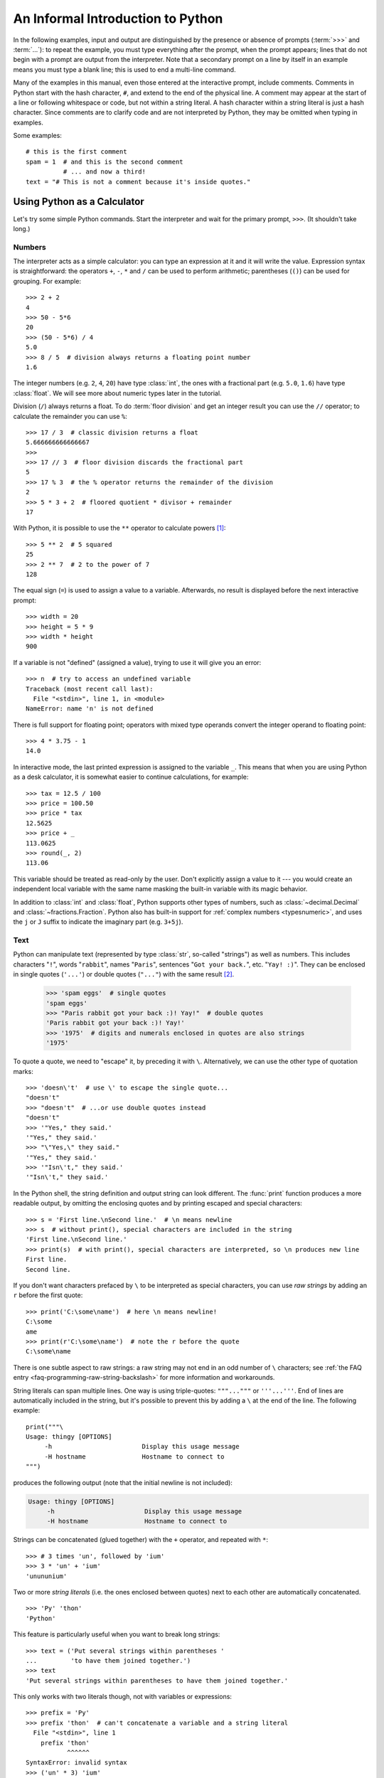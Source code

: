 .. _tut-informal:

**********************************
An Informal Introduction to Python
**********************************

In the following examples, input and output are distinguished by the presence or
absence of prompts (:term:`>>>` and :term:`...`): to repeat the example, you must type
everything after the prompt, when the prompt appears; lines that do not begin
with a prompt are output from the interpreter. Note that a secondary prompt on a
line by itself in an example means you must type a blank line; this is used to
end a multi-line command.

.. only:: html

   You can toggle the display of prompts and output by clicking on ``>>>``
   in the upper-right corner of an example box.  If you hide the prompts
   and output for an example, then you can easily copy and paste the input
   lines into your interpreter.

.. index:: single: # (hash); comment

Many of the examples in this manual, even those entered at the interactive
prompt, include comments.  Comments in Python start with the hash character,
``#``, and extend to the end of the physical line.  A comment may appear at the
start of a line or following whitespace or code, but not within a string
literal.  A hash character within a string literal is just a hash character.
Since comments are to clarify code and are not interpreted by Python, they may
be omitted when typing in examples.

Some examples::

   # this is the first comment
   spam = 1  # and this is the second comment
             # ... and now a third!
   text = "# This is not a comment because it's inside quotes."


.. _tut-calculator:

Using Python as a Calculator
============================

Let's try some simple Python commands.  Start the interpreter and wait for the
primary prompt, ``>>>``.  (It shouldn't take long.)


.. _tut-numbers:

Numbers
-------

The interpreter acts as a simple calculator: you can type an expression at it
and it will write the value.  Expression syntax is straightforward: the
operators ``+``, ``-``, ``*`` and ``/`` can be used to perform
arithmetic; parentheses (``()``) can be used for grouping.
For example::

   >>> 2 + 2
   4
   >>> 50 - 5*6
   20
   >>> (50 - 5*6) / 4
   5.0
   >>> 8 / 5  # division always returns a floating point number
   1.6

The integer numbers (e.g. ``2``, ``4``, ``20``) have type :class:`int`,
the ones with a fractional part (e.g. ``5.0``, ``1.6``) have type
:class:`float`.  We will see more about numeric types later in the tutorial.

Division (``/``) always returns a float.  To do :term:`floor division` and
get an integer result you can use the ``//`` operator; to calculate
the remainder you can use ``%``::

   >>> 17 / 3  # classic division returns a float
   5.666666666666667
   >>>
   >>> 17 // 3  # floor division discards the fractional part
   5
   >>> 17 % 3  # the % operator returns the remainder of the division
   2
   >>> 5 * 3 + 2  # floored quotient * divisor + remainder
   17

With Python, it is possible to use the ``**`` operator to calculate powers [#]_::

   >>> 5 ** 2  # 5 squared
   25
   >>> 2 ** 7  # 2 to the power of 7
   128

The equal sign (``=``) is used to assign a value to a variable. Afterwards, no
result is displayed before the next interactive prompt::

   >>> width = 20
   >>> height = 5 * 9
   >>> width * height
   900

If a variable is not "defined" (assigned a value), trying to use it will
give you an error::

   >>> n  # try to access an undefined variable
   Traceback (most recent call last):
     File "<stdin>", line 1, in <module>
   NameError: name 'n' is not defined

There is full support for floating point; operators with mixed type operands
convert the integer operand to floating point::

   >>> 4 * 3.75 - 1
   14.0

In interactive mode, the last printed expression is assigned to the variable
``_``.  This means that when you are using Python as a desk calculator, it is
somewhat easier to continue calculations, for example::

   >>> tax = 12.5 / 100
   >>> price = 100.50
   >>> price * tax
   12.5625
   >>> price + _
   113.0625
   >>> round(_, 2)
   113.06

This variable should be treated as read-only by the user.  Don't explicitly
assign a value to it --- you would create an independent local variable with the
same name masking the built-in variable with its magic behavior.

In addition to :class:`int` and :class:`float`, Python supports other types of
numbers, such as :class:`~decimal.Decimal` and :class:`~fractions.Fraction`.
Python also has built-in support for :ref:`complex numbers <typesnumeric>`,
and uses the ``j`` or ``J`` suffix to indicate the imaginary part
(e.g. ``3+5j``).


.. _tut-strings:

Text
----

Python can manipulate text (represented by type :class:`str`, so-called
"strings") as well as numbers.  This includes characters "``!``", words
"``rabbit``", names "``Paris``", sentences "``Got your back.``", etc.
"``Yay! :)``". They can be enclosed in single quotes (``'...'``) or double
quotes (``"..."``) with the same result [#]_.

   >>> 'spam eggs'  # single quotes
   'spam eggs'
   >>> "Paris rabbit got your back :)! Yay!"  # double quotes
   'Paris rabbit got your back :)! Yay!'
   >>> '1975'  # digits and numerals enclosed in quotes are also strings
   '1975'

To quote a quote, we need to "escape" it, by preceding it with ``\``.
Alternatively, we can use the other type of quotation marks::

   >>> 'doesn\'t'  # use \' to escape the single quote...
   "doesn't"
   >>> "doesn't"  # ...or use double quotes instead
   "doesn't"
   >>> '"Yes," they said.'
   '"Yes," they said.'
   >>> "\"Yes,\" they said."
   '"Yes," they said.'
   >>> '"Isn\'t," they said.'
   '"Isn\'t," they said.'

In the Python shell, the string definition and output string can look
different.  The :func:`print` function produces a more readable output, by
omitting the enclosing quotes and by printing escaped and special characters::

   >>> s = 'First line.\nSecond line.'  # \n means newline
   >>> s  # without print(), special characters are included in the string
   'First line.\nSecond line.'
   >>> print(s)  # with print(), special characters are interpreted, so \n produces new line
   First line.
   Second line.

If you don't want characters prefaced by ``\`` to be interpreted as
special characters, you can use *raw strings* by adding an ``r`` before
the first quote::

   >>> print('C:\some\name')  # here \n means newline!
   C:\some
   ame
   >>> print(r'C:\some\name')  # note the r before the quote
   C:\some\name

There is one subtle aspect to raw strings: a raw string may not end in
an odd number of ``\`` characters; see
:ref:`the FAQ entry <faq-programming-raw-string-backslash>` for more information
and workarounds.

String literals can span multiple lines.  One way is using triple-quotes:
``"""..."""`` or ``'''...'''``.  End of lines are automatically
included in the string, but it's possible to prevent this by adding a ``\`` at
the end of the line.  The following example::

   print("""\
   Usage: thingy [OPTIONS]
        -h                        Display this usage message
        -H hostname               Hostname to connect to
   """)

produces the following output (note that the initial newline is not included):

.. code-block:: text

   Usage: thingy [OPTIONS]
        -h                        Display this usage message
        -H hostname               Hostname to connect to

Strings can be concatenated (glued together) with the ``+`` operator, and
repeated with ``*``::

   >>> # 3 times 'un', followed by 'ium'
   >>> 3 * 'un' + 'ium'
   'unununium'

Two or more *string literals* (i.e. the ones enclosed between quotes) next
to each other are automatically concatenated. ::

   >>> 'Py' 'thon'
   'Python'

This feature is particularly useful when you want to break long strings::

   >>> text = ('Put several strings within parentheses '
   ...         'to have them joined together.')
   >>> text
   'Put several strings within parentheses to have them joined together.'

This only works with two literals though, not with variables or expressions::

   >>> prefix = 'Py'
   >>> prefix 'thon'  # can't concatenate a variable and a string literal
     File "<stdin>", line 1
       prefix 'thon'
              ^^^^^^
   SyntaxError: invalid syntax
   >>> ('un' * 3) 'ium'
     File "<stdin>", line 1
       ('un' * 3) 'ium'
                  ^^^^^
   SyntaxError: invalid syntax

If you want to concatenate variables or a variable and a literal, use ``+``::

   >>> prefix + 'thon'
   'Python'

Strings can be *indexed* (subscripted), with the first character having index 0.
There is no separate character type; a character is simply a string of size
one::

   >>> word = 'Python'
   >>> word[0]  # character in position 0
   'P'
   >>> word[5]  # character in position 5
   'n'

Indices may also be negative numbers, to start counting from the right::

   >>> word[-1]  # last character
   'n'
   >>> word[-2]  # second-last character
   'o'
   >>> word[-6]
   'P'

Note that since -0 is the same as 0, negative indices start from -1.

In addition to indexing, *slicing* is also supported.  While indexing is used
to obtain individual characters, *slicing* allows you to obtain substring::

   >>> word[0:2]  # characters from position 0 (included) to 2 (excluded)
   'Py'
   >>> word[2:5]  # characters from position 2 (included) to 5 (excluded)
   'tho'

Slice indices have useful defaults; an omitted first index defaults to zero, an
omitted second index defaults to the size of the string being sliced. ::

   >>> word[:2]   # character from the beginning to position 2 (excluded)
   'Py'
   >>> word[4:]   # characters from position 4 (included) to the end
   'on'
   >>> word[-2:]  # characters from the second-last (included) to the end
   'on'

Note how the start is always included, and the end always excluded.  This
makes sure that ``s[:i] + s[i:]`` is always equal to ``s``::

   >>> word[:2] + word[2:]
   'Python'
   >>> word[:4] + word[4:]
   'Python'

One way to remember how slices work is to think of the indices as pointing
*between* characters, with the left edge of the first character numbered 0.
Then the right edge of the last character of a string of *n* characters has
index *n*, for example::

    +---+---+---+---+---+---+
    | P | y | t | h | o | n |
    +---+---+---+---+---+---+
    0   1   2   3   4   5   6
   -6  -5  -4  -3  -2  -1

The first row of numbers gives the position of the indices 0...6 in the string;
the second row gives the corresponding negative indices. The slice from *i* to
*j* consists of all characters between the edges labeled *i* and *j*,
respectively.

For non-negative indices, the length of a slice is the difference of the
indices, if both are within bounds.  For example, the length of ``word[1:3]`` is
2.

Attempting to use an index that is too large will result in an error::

   >>> word[42]  # the word only has 6 characters
   Traceback (most recent call last):
     File "<stdin>", line 1, in <module>
   IndexError: string index out of range

However, out of range slice indexes are handled gracefully when used for
slicing::

   >>> word[4:42]
   'on'
   >>> word[42:]
   ''

Python strings cannot be changed --- they are :term:`immutable`.
Therefore, assigning to an indexed position in the string results in an error::

   >>> word[0] = 'J'
   Traceback (most recent call last):
     File "<stdin>", line 1, in <module>
   TypeError: 'str' object does not support item assignment
   >>> word[2:] = 'py'
   Traceback (most recent call last):
     File "<stdin>", line 1, in <module>
   TypeError: 'str' object does not support item assignment

If you need a different string, you should create a new one::

   >>> 'J' + word[1:]
   'Jython'
   >>> word[:2] + 'py'
   'Pypy'

The built-in function :func:`len` returns the length of a string::

   >>> s = 'supercalifragilisticexpialidocious'
   >>> len(s)
   34


.. seealso::

   :ref:`textseq`
      Strings are examples of *sequence types*, and support the common
      operations supported by such types.

   :ref:`string-methods`
      Strings support a large number of methods for
      basic transformations and searching.

   :ref:`f-strings`
      String literals that have embedded expressions.

   :ref:`formatstrings`
      Information about string formatting with :meth:`str.format`.

   :ref:`old-string-formatting`
      The old formatting operations invoked when strings are
      the left operand of the ``%`` operator are described in more detail here.


.. _tut-lists:

Lists
-----

Python knows a number of *compound* data types, used to group together other
values.  The most versatile is the *list*, which can be written as a list of
comma-separated values (items) between square brackets.  Lists might contain
items of different types, but usually the items all have the same type. ::

   >>> squares = [1, 4, 9, 16, 25]
   >>> squares
   [1, 4, 9, 16, 25]

Like strings (and all other built-in :term:`sequence` types), lists can be
indexed and sliced::

   >>> squares[0]  # indexing returns the item
   1
   >>> squares[-1]
   25
   >>> squares[-3:]  # slicing returns a new list
   [9, 16, 25]

All slice operations return a new list containing the requested elements.  This
means that the following slice returns a
:ref:`shallow copy <shallow_vs_deep_copy>` of the list::

   >>> squares[:]
   [1, 4, 9, 16, 25]

Lists also support operations like concatenation::

   >>> squares + [36, 49, 64, 81, 100]
   [1, 4, 9, 16, 25, 36, 49, 64, 81, 100]

Unlike strings, which are :term:`immutable`, lists are a :term:`mutable`
type, i.e. it is possible to change their content::

    >>> cubes = [1, 8, 27, 65, 125]  # something's wrong here
    >>> 4 ** 3  # the cube of 4 is 64, not 65!
    64
    >>> cubes[3] = 64  # replace the wrong value
    >>> cubes
    [1, 8, 27, 64, 125]

You can also add new items at the end of the list, by using
the :meth:`!list.append` *method* (we will see more about methods later)::

   >>> cubes.append(216)  # add the cube of 6
   >>> cubes.append(7 ** 3)  # and the cube of 7
   >>> cubes
   [1, 8, 27, 64, 125, 216, 343]

Assignment to slices is also possible, and this can even change the size of the
list or clear it entirely::

   >>> letters = ['a', 'b', 'c', 'd', 'e', 'f', 'g']
   >>> letters
   ['a', 'b', 'c', 'd', 'e', 'f', 'g']
   >>> # replace some values
   >>> letters[2:5] = ['C', 'D', 'E']
   >>> letters
   ['a', 'b', 'C', 'D', 'E', 'f', 'g']
   >>> # now remove them
   >>> letters[2:5] = []
   >>> letters
   ['a', 'b', 'f', 'g']
   >>> # clear the list by replacing all the elements with an empty list
   >>> letters[:] = []
   >>> letters
   []

The built-in function :func:`len` also applies to lists::

   >>> letters = ['a', 'b', 'c', 'd']
   >>> len(letters)
   4

It is possible to nest lists (create lists containing other lists), for
example::

   >>> a = ['a', 'b', 'c']
   >>> n = [1, 2, 3]
   >>> x = [a, n]
   >>> x
   [['a', 'b', 'c'], [1, 2, 3]]
   >>> x[0]
   ['a', 'b', 'c']
   >>> x[0][1]
   'b'

.. _tut-firststeps:

First Steps Towards Programming
===============================

Of course, we can use Python for more complicated tasks than adding two and two
together.  For instance, we can write an initial sub-sequence of the
`Fibonacci series <https://en.wikipedia.org/wiki/Fibonacci_sequence>`_
as follows::

   >>> # Fibonacci series:
   ... # the sum of two elements defines the next
   ... a, b = 0, 1
   >>> while a < 10:
   ...     print(a)
   ...     a, b = b, a+b
   ...
   0
   1
   1
   2
   3
   5
   8

This example introduces several new features.

* The first line contains a *multiple assignment*: the variables ``a`` and ``b``
  simultaneously get the new values 0 and 1.  On the last line this is used again,
  demonstrating that the expressions on the right-hand side are all evaluated
  first before any of the assignments take place.  The right-hand side expressions
  are evaluated  from the left to the right.

* The :keyword:`while` loop executes as long as the condition (here: ``a < 10``)
  remains true.  In Python, like in C, any non-zero integer value is true; zero is
  false.  The condition may also be a string or list value, in fact any sequence;
  anything with a non-zero length is true, empty sequences are false.  The test
  used in the example is a simple comparison.  The standard comparison operators
  are written the same as in C: ``<`` (less than), ``>`` (greater than), ``==``
  (equal to), ``<=`` (less than or equal to), ``>=`` (greater than or equal to)
  and ``!=`` (not equal to).

* The *body* of the loop is *indented*: indentation is Python's way of grouping
  statements.  At the interactive prompt, you have to type a tab or space(s) for
  each indented line.  In practice you will prepare more complicated input
  for Python with a text editor; all decent text editors have an auto-indent
  facility.  When a compound statement is entered interactively, it must be
  followed by a blank line to indicate completion (since the parser cannot
  guess when you have typed the last line).  Note that each line within a basic
  block must be indented by the same amount.

* The :func:`print` function writes the value of the argument(s) it is given.
  It differs from just writing the expression you want to write (as we did
  earlier in the calculator examples) in the way it handles multiple arguments,
  floating point quantities, and strings.  Strings are printed without quotes,
  and a space is inserted between items, so you can format things nicely, like
  this::

     >>> i = 256*256
     >>> print('The value of i is', i)
     The value of i is 65536

  The keyword argument *end* can be used to avoid the newline after the output,
  or end the output with a different string::

     >>> a, b = 0, 1
     >>> while a < 1000:
     ...     print(a, end=',')
     ...     a, b = b, a+b
     ...
     0,1,1,2,3,5,8,13,21,34,55,89,144,233,377,610,987,


.. rubric:: Footnotes

.. [#] Since ``**`` has higher precedence than ``-``, ``-3**2`` will be
   interpreted as ``-(3**2)`` and thus result in ``-9``.  To avoid this
   and get ``9``, you can use ``(-3)**2``.

.. [#] Unlike other languages, special characters such as ``\n`` have the
   same meaning with both single (``'...'``) and double (``"..."``) quotes.
   The only difference between the two is that within single quotes you don't
   need to escape ``"`` (but you have to escape ``\'``) and vice versa.
